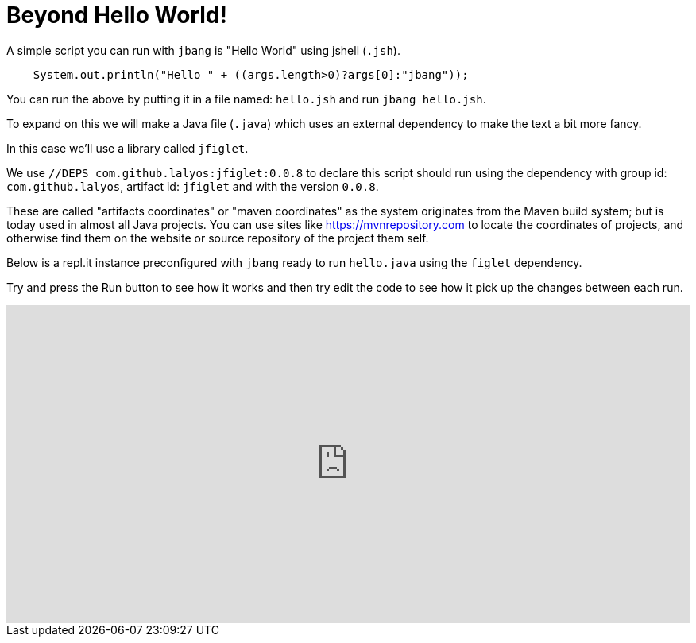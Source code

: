 # Beyond Hello World!
:page-layout: post
:page-tagline: "Understanding dependencies"
:page-category : learn
:page-tags : [intro, beginner, jbang, tutorial]
:page-title: Beyond Hello World!
:page-img : helloworld.jpg
:page-img-mobile : 
:page-img2 : 
:page-img3 : 
:page-author : Max Rydahl Andersen
:page-title2 : 
:page-title3 : 
:page-css: 
:page-js: 
:page-bgcolor: ff5a71
:page-keywords: jbang
:page-excerpt: See the basics of jbang with a bit more than just Hello World!

A simple script you can run with `jbang` is "Hello World" using jshell (`.jsh`).

[source,java]
----
    System.out.println("Hello " + ((args.length>0)?args[0]:"jbang"));
----

You can run the above by putting it in a file named: `hello.jsh` and run `jbang hello.jsh`.

//more

To expand on this we will make a Java file (`.java`) which uses an external dependency to make the text a bit more fancy.

In this case we'll use a library called `jfiglet`.

We use `//DEPS com.github.lalyos:jfiglet:0.0.8` to declare this script should run using the dependency with group id: `com.github.lalyos`, artifact id: `jfiglet` and with the version `0.0.8`.

These are called "artifacts coordinates" or "maven coordinates" as the system originates from the Maven build system; but is today used in almost all Java projects. You can use sites like https://mvnrepository.com to locate the coordinates of projects, and otherwise find them on the website or source repository of the project them self.

Below is a repl.it instance preconfigured with `jbang` ready to run `hello.java` using the `figlet` dependency.

Try and press the Run button to see how it works and then try edit the code to see how it pick up the changes between each run.

++++
<iframe height="400px" width="100%" src="https://repl.it/@maxandersen/jbang-replit-demo?lite=true#hello.java" scrolling="no" frameborder="no" allowtransparency="true" allowfullscreen="true" sandbox="allow-forms allow-pointer-lock allow-popups allow-same-origin allow-scripts allow-modals"></iframe> 
++++
